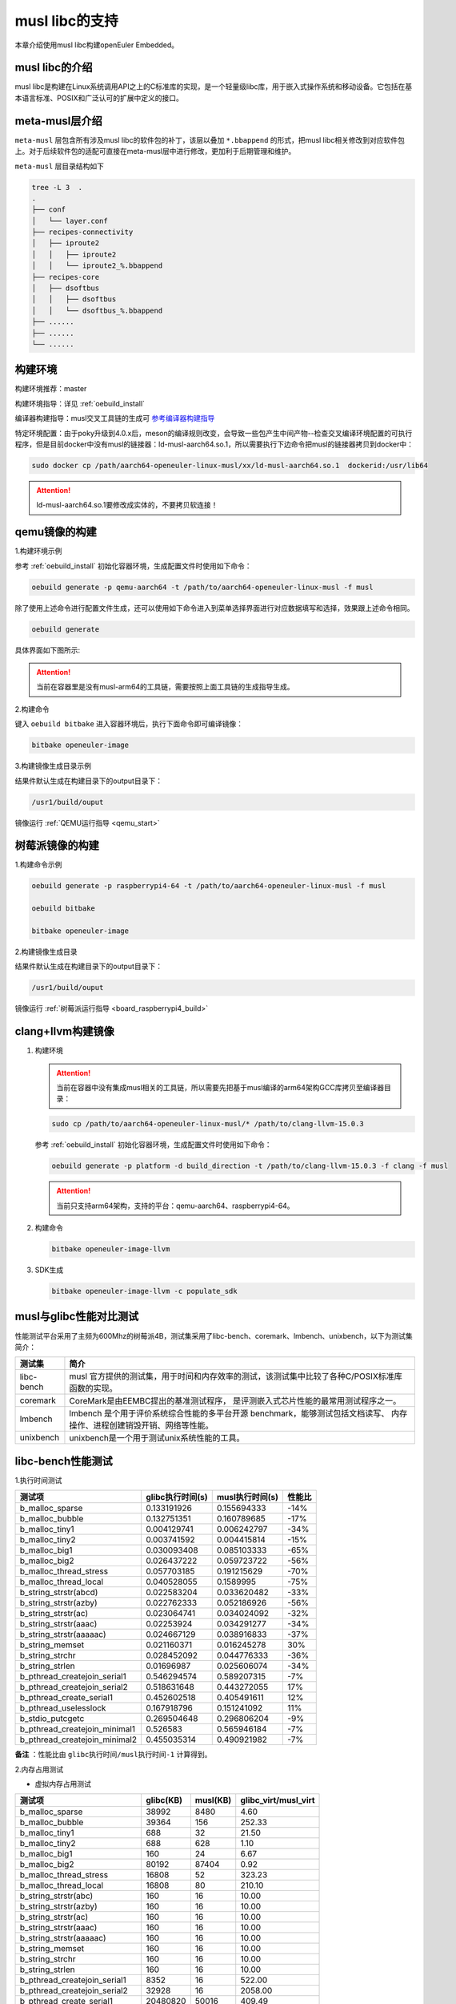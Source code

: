 .. _musl_libc:

musl libc的支持
################################

本章介绍使用musl libc构建openEuler Embedded。

musl libc的介绍
----------------------------------------

musl libc是构建在Linux系统调用API之上的C标准库的实现，是一个轻量级libc库，用于嵌入式操作系统和移动设备。它包括在基本语言标准、POSIX和广泛认可的扩展中定义的接口。

meta-musl层介绍
----------------------------------------

``meta-musl`` 层包含所有涉及musl libc的软件包的补丁，该层以叠加 ``*.bbappend`` 的形式，把musl libc相关修改到对应软件包上。对于后续软件包的适配可直接在meta-musl层中进行修改，更加利于后期管理和维护。

``meta-musl`` 层目录结构如下

.. code-block:: console

    tree -L 3  .
    .
    ├── conf
    │   └── layer.conf
    ├── recipes-connectivity
    │   ├── iproute2
    │   │   ├── iproute2
    │   │   └── iproute2_%.bbappend
    ├── recipes-core
    │   ├── dsoftbus
    │   │   ├── dsoftbus
    │   │   └── dsoftbus_%.bbappend
    ├── ......
    ├── ......
    └── ......

构建环境
----------------------------------------

构建环境推荐：master

构建环境指导：详见 :ref:`oebuild_install`

编译器构建指导：musl交叉工具链的生成可 `参考编译器构建指导 <https://gitee.com/openeuler/yocto-embedded-tools/tree/master/cross_tools>`_

特定环境配置：由于poky升级到4.0.x后，meson的编译规则改变，会导致一些包产生中间产物--检查交叉编译环境配置的可执行程序，但是目前docker中没有musl的链接器：ld-musl-aarch64.so.1，所以需要执行下边命令把musl的链接器拷贝到docker中：

.. code-block:: console

   sudo docker cp /path/aarch64-openeuler-linux-musl/xx/ld-musl-aarch64.so.1  dockerid:/usr/lib64

.. attention::

   ld-musl-aarch64.so.1要修改成实体的，不要拷贝软连接！

qemu镜像的构建
----------------------------------------
1.构建环境示例
  
参考 :ref:`oebuild_install` 初始化容器环境，生成配置文件时使用如下命令：

.. code-block:: console

   oebuild generate -p qemu-aarch64 -t /path/to/aarch64-openeuler-linux-musl -f musl

除了使用上述命令进行配置文件生成，还可以使用如下命令进入到菜单选择界面进行对应数据填写和选择，效果跟上述命令相同。

.. code-block:: console

    oebuild generate

具体界面如下图所示:

.. image:: ../_static/images/generate/oebuild-generate-select.png

.. attention::

   当前在容器里是没有musl-arm64的工具链，需要按照上面工具链的生成指导生成。

2.构建命令

键入 ``oebuild bitbake`` 进入容器环境后，执行下面命令即可编译镜像：

.. code-block:: console

   bitbake openeuler-image

3.构建镜像生成目录示例

结果件默认生成在构建目录下的output目录下：

.. code-block:: console

        /usr1/build/ouput

镜像运行 :ref:`QEMU运行指导 <qemu_start>`

树莓派镜像的构建
----------------------------------------
1.构建命令示例

.. code-block:: console

   oebuild generate -p raspberrypi4-64 -t /path/to/aarch64-openeuler-linux-musl -f musl

   oebuild bitbake 

   bitbake openeuler-image

2.构建镜像生成目录

结果件默认生成在构建目录下的output目录下：

.. code-block:: console

        /usr1/build/ouput 

镜像运行 :ref:`树莓派运行指导 <board_raspberrypi4_build>`

clang+llvm构建镜像
----------------------------------------

1. 构建环境

   .. attention::

      当前在容器中没有集成musl相关的工具链，所以需要先把基于musl编译的arm64架构GCC库拷贝至编译器目录：

   .. code-block:: console

      sudo cp /path/to/aarch64-openeuler-linux-musl/* /path/to/clang-llvm-15.0.3

   参考 :ref:`oebuild_install` 初始化容器环境，生成配置文件时使用如下命令：

   .. code-block:: console

      oebuild generate -p platform -d build_direction -t /path/to/clang-llvm-15.0.3 -f clang -f musl

   .. attention::

      当前只支持arm64架构，支持的平台：qemu-aarch64、raspberrypi4-64。

2. 构建命令

   .. code-block:: console

      bitbake openeuler-image-llvm

3. SDK生成

   .. code-block:: console

      bitbake openeuler-image-llvm -c populate_sdk

musl与glibc性能对比测试
----------------------------------------
性能测试平台采用了主频为600Mhz的树莓派4B，测试集采用了libc-bench、coremark、lmbench、unixbench，以下为测试集简介：

==================== ===============================================================================================
测试集                             简介
==================== ===============================================================================================
libc-bench                 musl 官方提供的测试集，用于时间和内存效率的测试，该测试集中比较了各种C/POSIX标准库函数的实现。
coremark                   CoreMark是由EEMBC提出的基准测试程序， 是评测嵌入式芯片性能的最常用测试程序之一。
lmbench                    lmbench 是个用于评价系统综合性能的多平台开源 benchmark，能够测试包括文档读写、 内存操作、进程创建销毁开销、网络等性能。
unixbench                  unixbench是一个用于测试unix系统性能的工具。
==================== ===============================================================================================

libc-bench性能测试
----------------------------------------
1.执行时间测试

============================= ==================== ==================== ====================
测试项                          glibc执行时间(s)     musl执行时间(s)          性能比
============================= ==================== ==================== ====================
b_malloc_sparse          	  0.133191926	     0.155694333	-14%
b_malloc_bubble	                  0.132751351	     0.160789685	-17%
b_malloc_tiny1	                  0.004129741	     0.006242797	-34%
b_malloc_tiny2	                  0.003741592	     0.004415814	-15%
b_malloc_big1	                  0.030093408	     0.085103333	-65%
b_malloc_big2	                  0.026437222	     0.059723722	-56%
b_malloc_thread_stress	          0.057703185	     0.191215629	-70%
b_malloc_thread_local	          0.040528055	     0.1589995	        -75%
b_string_strstr(abcd)	          0.022583204	     0.033620482	-33%
b_string_strstr(azby)	          0.022762333	     0.052186926	-56%
b_string_strstr(ac)	          0.023064741	     0.034024092	-32%
b_string_strstr(aaac)	          0.02253924	     0.034291277	-34%
b_string_strstr(aaaaac)	          0.024667129	     0.038916833	-37%
b_string_memset	                  0.021160371	     0.016245278	30%
b_string_strchr	                  0.028452092	     0.044776333	-36%
b_string_strlen	                  0.01696987	     0.025606074	-34%
b_pthread_createjoin_serial1	  0.546294574	     0.589207315	-7%
b_pthread_createjoin_serial2	  0.518631648	     0.443272055	17%
b_pthread_create_serial1	  0.452602518	     0.405491611	12%
b_pthread_uselesslock	          0.167918796	     0.151241092	11%
b_stdio_putcgetc	          0.269504648	     0.296806204	-9%
b_pthread_createjoin_minimal1	  0.526583	     0.565946184	-7%
b_pthread_createjoin_minimal2	  0.455035314	     0.490921982	-7%
============================= ==================== ==================== ====================

**备注** ：性能比由 ``glibc执行时间/musl执行时间-1`` 计算得到。

2.内存占用测试

- 虚拟内存占用测试

============================= =================================== =================================== =====================================
测试项	                                    glibc(KB)			        musl(KB)		        glibc_virt/musl_virt		
============================= =================================== =================================== =====================================
b_malloc_sparse	                             38992	                        8480	                             4.60
b_malloc_bubble	                             39364	                        156	                             252.33
b_malloc_tiny1	                             688	                        32	                             21.50
b_malloc_tiny2	                             688	                        628	                             1.10
b_malloc_big1	                             160	                        24	                             6.67
b_malloc_big2	                             80192	                        87404	                             0.92
b_malloc_thread_stress	                     16808	                        52	                             323.23
b_malloc_thread_local	                     16808	                        80	                             210.10
b_string_strstr(abc)	                     160	                        16	                             10.00
b_string_strstr(azby)	                     160	                        16	                             10.00
b_string_strstr(ac)	                     160	                        16	                             10.00
b_string_strstr(aaac)	                     160	                        16	                             10.00
b_string_strstr(aaaaac)	                     160	                        16	                             10.00
b_string_memset	                             160	                        16	                             10.00
b_string_strchr	                             160	                        16	                             10.00
b_string_strlen	                             160	                        16	                             10.00
b_pthread_createjoin_serial1	             8352	                        16	                             522.00
b_pthread_createjoin_serial2	             32928	                        16	                             2058.00
b_pthread_create_serial1	             20480820	                        50016	                             409.49
b_pthread_uselesslock	                     8352	                        16	                             522.00
b_stdio_putcgetc	                     160	                        16	                             10.00
b_stdio_putcgetc_unlocked	             160	                        16	                             10.00
b_regex_compile	                             160	                        40	                             4.00
b_regex_search	                             160	                        16	                             10.00
b_regex_search	                             160	                        16	                             10.00
b_pthread_createjoin_minimal1	             8352	                        16	                             522.00
b_pthread_createjoin_minimal2	             41120	                        16	                             2570.00
============================= =================================== =================================== =====================================

- 物理内存占用测试

============================= =================================== =================================== =====================================
测试项                                      glibc(KB)                           musl(KB)                            glibc_res/musl_res
============================= =================================== =================================== =====================================
b_malloc_sparse	                             38980	                        8480	                             4.60
b_malloc_bubble	                             39240	                        92	                             426.52
b_malloc_tiny1	                             568	                        32	                             17.75
b_malloc_tiny2	                             568	                        604	                             0.94
b_malloc_big1	                             32	                                24	                             1.33
b_malloc_big2	                             8044	                        16072	                             0.50
b_malloc_thread_stress	                     164	                        52	                             3.15
b_malloc_thread_local	                     184	                        80	                             2.30
b_string_strstr(abc)	                     20	                                16	                             1.25
b_string_strstr(azby)	                     20	                                16	                             1.25
b_string_strstr(ac)	                     20	                                16	                             1.25
b_string_strstr(aaac)	                     20	                                16	                             1.25
b_string_strstr(aaaaac)	                     20	                                16	                             1.25
b_string_memset	                             20	                                16	                             1.25
b_string_strchr	                             20	                                16	                             1.25
b_string_strlen	                             20	                                16	                             1.25
b_pthread_createjoin_serial1	             28	                                16	                             1.75
b_pthread_createjoin_serial2	             68	                                16	                             4.25
b_pthread_create_serial1	             20724	                        10016	                             2.07
b_pthread_uselesslock	                     28	                                16	                             1.75
b_stdio_putcgetc	                     24	                                16	                             1.50
b_stdio_putcgetc_unlocked	             24	                                16	                             1.50
b_regex_compile	                             32	                                28	                             1.14
b_regex_search	                             32	                                16	                             2.00
b_regex_search	                             84	                                16	                             5.25
b_pthread_createjoin_minimal1	             28	                                16	                             1.75
b_pthread_createjoin_minimal2	             76	                                16	                             4.75
============================= =================================== =================================== =====================================

- 系统可回收内存测试

============================= =================================== =================================== =====================================
测试项                                      glibc(KB)                          musl(KB)                      glibc_dirty/musl_dirty
============================= =================================== =================================== =====================================
b_malloc_sparse	                             38976	                        8480	                             4.60
b_malloc_bubble	                             39236	                        92	                             426.48
b_malloc_tiny1	                             564	                        32	                             17.63
b_malloc_tiny2	                             564	                        604	                             0.93
b_malloc_big1	                             28	                                24	                             1.17
b_malloc_big2	                             8040	                        13052	                             0.62
b_malloc_thread_stress	                     160	                        52	                             3.08
b_malloc_thread_local	                     180	                        80	                             2.25
b_string_strstr(abc)	                     16	                                16	                             1.00
b_string_strstr(azby)	                     16	                                16	                             1.00
b_string_strstr(ac)	                     16	                                16	                             1.00
b_string_strstr(aaac)	                     16	                                16	                             1.00
b_string_strstr(aaaaac)	                     16	                                16	                             1.00
b_string_memset	                             16	                                16	                             1.00
b_string_strchr	                             16	                                16	                             1.00
b_string_strlen	                             16	                                16	                             1.00
b_pthread_createjoin_serial1	             24	                                16	                             1.50
b_pthread_createjoin_serial2	             64	                                16	                             4.00
b_pthread_create_serial1	             20720	                        10016	                             2.07
b_pthread_uselesslock	                     24	                                16	                             1.50
b_stdio_putcgetc	                     20	                                16	                             1.25
b_stdio_putcgetc_unlocked	             20	                                16	                             1.25
b_regex_compile	                             28	                                28	                             1.00
b_regex_search	                             28	                                16	                             1.75
b_regex_search	                             80	                                16	                             5.00
b_pthread_createjoin_minimal1	             24	                                16	                             1.50
b_pthread_createjoin_minimal2	             72	                                16	                             4.50
============================= =================================== =================================== =====================================

coremark性能测试
----------------------------------------
1.单线程测试

- glibc测试结果

.. code-block:: console

   2K performance run parameters for coremark.
   CoreMark Size    : 666
   Total ticks      : 12256
   Total time (secs): 12.256000
   Iterations/Sec   : 3263.707572
   Iterations       : 40000
   Compiler version : GCC10.3.1
   Compiler flags   : -O2 -DPERFORMANCE_RUN=1  -lrt
   Memory location  : Please put data memory location here
                 (e.g. code in flash, data on heap etc)
   seedcrc          : 0xe9f5
   [0]crclist       : 0xe714
   [0]crcmatrix     : 0x1fd7
   [0]crcstate      : 0x8e3a
   [0]crcfinal      : 0x25b5
   Correct operation validated. See README.md for run and reporting rules.
   CoreMark 1.0 : 3263.707572 / GCC10.3.1 -O2 -DPERFORMANCE_RUN=1  -lrt / Heap

- musl测试结果

.. code-block:: console

   2K performance run parameters for coremark.
   CoreMark Size    : 666
   Total ticks      : 12333
   Total time (secs): 12.333000
   Iterations/Sec   : 3243.330901
   Iterations       : 40000
   Compiler version : GCC10.3.1
   Compiler flags   : -O2 -DPERFORMANCE_RUN=1  -lrt
   Memory location  : Please put data memory location here
                 (e.g. code in flash, data on heap etc)
   seedcrc          : 0xe9f5
   [0]crclist       : 0xe714
   [0]crcmatrix     : 0x1fd7
   [0]crcstate      : 0x8e3a
   [0]crcfinal      : 0x25b5
   Correct operation validated. See README.md for run and reporting rules.
   CoreMark 1.0 : 3243.330901 / GCC10.3.1 -O2 -DPERFORMANCE_RUN=1  -lrt / Heap

综上，得到glibc得分为 ``5.45 Coremark/Mhz`` ，musl得分为 ``5.41 Coremark/Mhz`` 。


2.多线程测试

- glibc测试结果

.. code-block:: console

   2K performance run parameters for coremark.
   CoreMark Size    : 666
   Total ticks      : 12284
   Total time (secs): 12.284000
   Iterations/Sec   : 13025.073266
   Iterations       : 160000
   Compiler version : GCC10.3.1
   Compiler flags   : -O2 -DMULTITHREAD=4 -DUSE_PTHREAD -DPERFORMANCE_RUN=1  -lrt
   Parallel PThreads : 4
   Memory location  : Please put data memory location here
                 (e.g. code in flash, data on heap etc)
   seedcrc          : 0xe9f5
   [0]crclist       : 0xe714
   [1]crclist       : 0xe714
   [2]crclist       : 0xe714
   [3]crclist       : 0xe714
   [0]crcmatrix     : 0x1fd7
   [1]crcmatrix     : 0x1fd7
   [2]crcmatrix     : 0x1fd7
   [3]crcmatrix     : 0x1fd7
   [0]crcstate      : 0x8e3a
   [1]crcstate      : 0x8e3a
   [2]crcstate      : 0x8e3a
   [3]crcstate      : 0x8e3a
   [0]crcfinal      : 0x25b5
   [1]crcfinal      : 0x25b5
   [2]crcfinal      : 0x25b5
   [3]crcfinal      : 0x25b5
   Correct operation validated. See README.md for run and reporting rules.
   CoreMark 1.0 : 13025.073266 / GCC10.3.1 -O2 -DMULTITHREAD=4 -DUSE_PTHREAD -DPERFORMANCE_RUN=1  -lrt / Heap / 4:PThreads

- musl测试结果

.. code-block:: console

   2K performance run parameters for coremark.
   CoreMark Size    : 666
   Total ticks      : 12281
   Total time (secs): 12.281000
   Iterations/Sec   : 13028.255028
   Iterations       : 160000
   Compiler version : GCC10.3.1
   Compiler flags   : -O2 -DMULTITHREAD=4 -DUSE_PTHREAD -DPERFORMANCE_RUN=1  -lrt
   Parallel PThreads : 4
   Memory location  : Please put data memory location here
                 (e.g. code in flash, data on heap etc)
   seedcrc          : 0xe9f5
   [0]crclist       : 0xe714
   [1]crclist       : 0xe714
   [2]crclist       : 0xe714
   [3]crclist       : 0xe714
   [0]crcmatrix     : 0x1fd7
   [1]crcmatrix     : 0x1fd7
   [2]crcmatrix     : 0x1fd7
   [3]crcmatrix     : 0x1fd7
   [0]crcstate      : 0x8e3a
   [1]crcstate      : 0x8e3a
   [2]crcstate      : 0x8e3a
   [3]crcstate      : 0x8e3a
   [0]crcfinal      : 0x25b5
   [1]crcfinal      : 0x25b5
   [2]crcfinal      : 0x25b5
   [3]crcfinal      : 0x25b5
   Correct operation validated. See README.md for run and reporting rules.
   CoreMark 1.0 : 13028.255028 / GCC10.3.1 -O2 -DMULTITHREAD=4 -DUSE_PTHREAD -DPERFORMANCE_RUN=1  -lrt / Heap / 4:PThreads

综上，得到glibc得分为 ``21.74 Coremark/Mhz`` ，musl得分为 ``21.75 Coremark/Mhz`` 。

lmbench OS性能测试
----------------------------------------
1.处理器进程操作时间(微秒)

============= =============== ================ ==============
测试项           glibc            musl            性能差异
============= =============== ================ ==============
null call	4.19     	4.36    	-3.90%
null I/O	4.43     	4.48    	-1.12%
stat	        12.8	        13.1         	-2.29%
open clos	29.6     	29.3    	1.02%
slct TCP	19.3     	19.4    	-0.52%
sig inst	6.2             6.6             -6.06%
sig hndl	24.8     	24.4    	1.64%
fork proc	645             488             32.17%
exec proc	765             580             31.90%
sh proc	        4899	        2212         	121.47%
============= =============== ================ ==============

2.上下文切换时间(微秒)

============= =============== ================ ==============
测试项           glibc            musl            性能差异
============= =============== ================ ==============
2p/0K ctxsw	24.9	          23.3	          6.87%
2p/16K ctxsw	23.8	          24.2	         -1.65%
2p/64K ctxsw	24.2	          20.7	         16.91%
8p/16K ctxsw	28.3	          24.3	         16.46%
8p/64K ctxsw	27.6	          26.6	          3.76%
16p/16K ctxsw	28.2	          26.6	          6.02%
16p/64K ctxsw	37.9	          36	          5.28%
============= =============== ================ ==============

3.本地管道通信延迟(微秒)

============= =============== ================ ==============
测试项           glibc            musl            性能差异
============= =============== ================ ==============
Pipe	         84.3	          81.2	           3.82%
AF UNIX	         81.9	          71.7	          14.23%
UDP	        144.6	         133.7	           8.15%
TCP	        199.1	         196.1	           1.53%
TCP conn	556	         556	           0.00%
============= =============== ================ ==============

4.文件延迟(微秒)

=============== =============== ================ ==============
测试项           glibc            musl            性能差异
=============== =============== ================ ==============
0K File Create	52.4	          52.6	          -0.38%
0K File Delete	37.1	          37.5	          -1.07%
10K File Create	106.5	         104.1	           2.31%
10K File Delete	59.8	          60.7	          -1.48%
Mmap Latency	21.8K	          21.8K	           0.00%
Prot Fault	3.325	           3.342	  -0.51%
Page Fault	1.7151	           1.7067	   0.49%
100fd selct	10.5	          10.6	          -0.94%
=============== =============== ================ ==============

5.本地通信带宽(MB/s)

=============== =============== ================ ==============
测试项           glibc            musl            性能差异
=============== =============== ================ ==============
Pipe	          303	          306	           0.99%
AF UNIX	          592	          746	          26.01%
TCP	          373	          425	          13.94%
File reread	 1028.7	         1020.9	          -0.76%
Mmap reread	 2837.4	         2837.6	           0.01%
Bcopy (libc)	 1637.4	         1639.8	           0.15%
Bcopy(hand)	 1613	         1635.1	           1.37%
Mem read	 2128	         2124	          -0.19%
Mem write	 1681	         1680	          -0.06%
=============== =============== ================ ==============

unixbench性能测试
----------------------------------------
====================================== =============== ================ ============== ================= =================
测试项                                      musl           glibc          基准线         musl对比基准线   glibc对比基准线
====================================== =============== ================ ============== ================= =================
Dhrystone 2 using register variables	4981154.2 lps	6244531.8 lps	 116700.0 lps	  426.8	                535.1
Double-Precision Whetstone		1059.1 MWIPS	1062.0 MWIPS	 55.0 MWIPS	  192.6	         	193.1
Execl Throughput			1215.8 lps	653.9 lps	 43.0 lps	  282.7	         	152.1
File Copy 1024 bufsize 2000 maxblocks	62370.8 KBps	59823.5 KBps	 3960.0 KBps	  157.5	         	151.1
File Copy 256 bufsize 500 maxblocks 	17242.5 KBps	16201.4 KBps	 1655.0 KBps	  104.2	         	97.9
File Copy 4096 bufsize 8000 maxblocks	195350.9 KBps	191638.2 KBps	 5800.0 KBps	  336.8	         	330.4
Pipe Throughput			        58289.1 lps	58878.8 lps	 12440.0 lps	  46.9	         	47.3
Pipe-based Context Switching		12190.6 lps	12742.8 lps	 4000.0 lps	  30.5	         	31.9
Process Creation			1596.9 lps	1209.4 lps	 126.0 lps        126.7	         	96
Shell Scripts (1 concurrent)		1894.0 lpm	1516.3 lpm	 42.4 lpm	  446.7	         	357.6
Shell Scripts (8 concurrent)		594.4 lpm	478.0 lpm	 6.0 lpm          990.6	         	796.7
System Call Overhead			46124.2 lps	46279.8 lps	 15000.0 lpm	  30.7	         	30.9
====================================== =============== ================ ============== ================= =================

综上，基于glibc的树莓派系统跑分结果为 ``146.5`` ，基于muslc的树莓派系统跑分结果为 ``161.6`` 。
